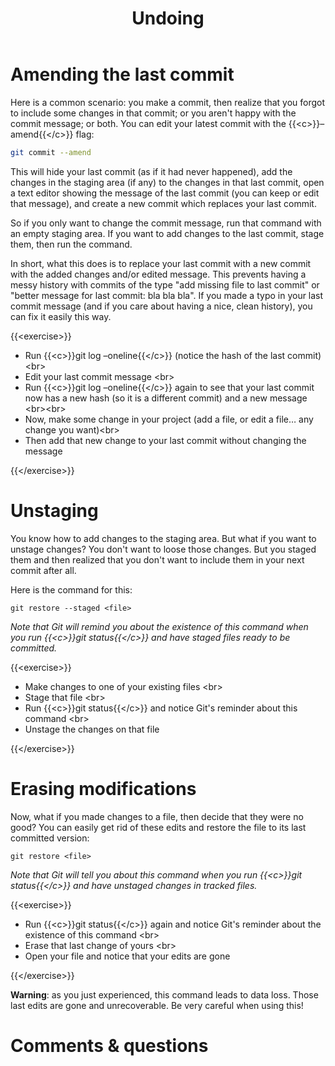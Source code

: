 #+title: Undoing
#+description: Practice
#+colordes: #dc7309
#+slug: git-11-undoing
#+weight: 11

* Amending the last commit

Here is a common scenario: you make a commit, then realize that you forgot to include some changes in that commit; or you aren't happy with the commit message; or both. You can edit your latest commit with the {{<c>}}--amend{{</c>}} flag:

#+BEGIN_src sh
git commit --amend
#+END_src

This will hide your last commit (as if it had never happened), add the changes in the staging area (if any) to the changes in that last commit, open a text editor showing the message of the last commit (you can keep or edit that message), and create a new commit which replaces your last commit.

So if you only want to change the commit message, run that command with an empty staging area. If you want to add changes to the last commit, stage them, then run the command.

In short, what this does is to replace your last commit with a new commit with the added changes and/or edited message. This prevents having a messy history with commits of the type "add missing file to last commit" or "better message for last commit: bla bla bla". If you made a typo in your last commit message (and if you care about having a nice, clean history), you can fix it easily this way.

{{<exercise>}}
- Run {{<c>}}git log --oneline{{</c>}} (notice the hash of the last commit)<br>
- Edit your last commit message <br>
- Run {{<c>}}git log --oneline{{</c>}} again to see that your last commit now has a new hash (so it is a different commit) and a new message <br><br>
- Now, make some change in your project (add a file, or edit a file... any change you want)<br>
- Then add that new change to your last commit without changing the message
{{</exercise>}}

* Unstaging

You know how to add changes to the staging area. But what if you want to unstage changes? You don't want to loose those changes. But you staged them and then realized that you don't want to include them in your next commit after all.

Here is the command for this:

#+BEGIN_example
git restore --staged <file>
#+END_example

/Note that Git will remind you about the existence of this command when you run {{<c>}}git status{{</c>}} and have staged files ready to be committed./

{{<exercise>}}
- Make changes to one of your existing files <br>
- Stage that file <br>
- Run {{<c>}}git status{{</c>}} and notice Git's reminder about this command <br>
- Unstage the changes on that file
{{</exercise>}}

* Erasing modifications

Now, what if you made changes to a file, then decide that they were no good? You can easily get rid of these edits and restore the file to its last committed version:

#+BEGIN_example
git restore <file>
#+END_example

/Note that Git will tell you about this command when you run {{<c>}}git status{{</c>}} and have unstaged changes in tracked files./

{{<exercise>}}
- Run {{<c>}}git status{{</c>}} again and notice Git's reminder about the existence of this command <br>
- Erase that last change of yours <br>
- Open your file and notice that your edits are gone
{{</exercise>}}

#+BEGIN_sticker
*Warning*: as you just experienced, this command leads to data loss. Those last edits are gone and unrecoverable. Be very careful when using this!
#+END_sticker

* Comments & questions
